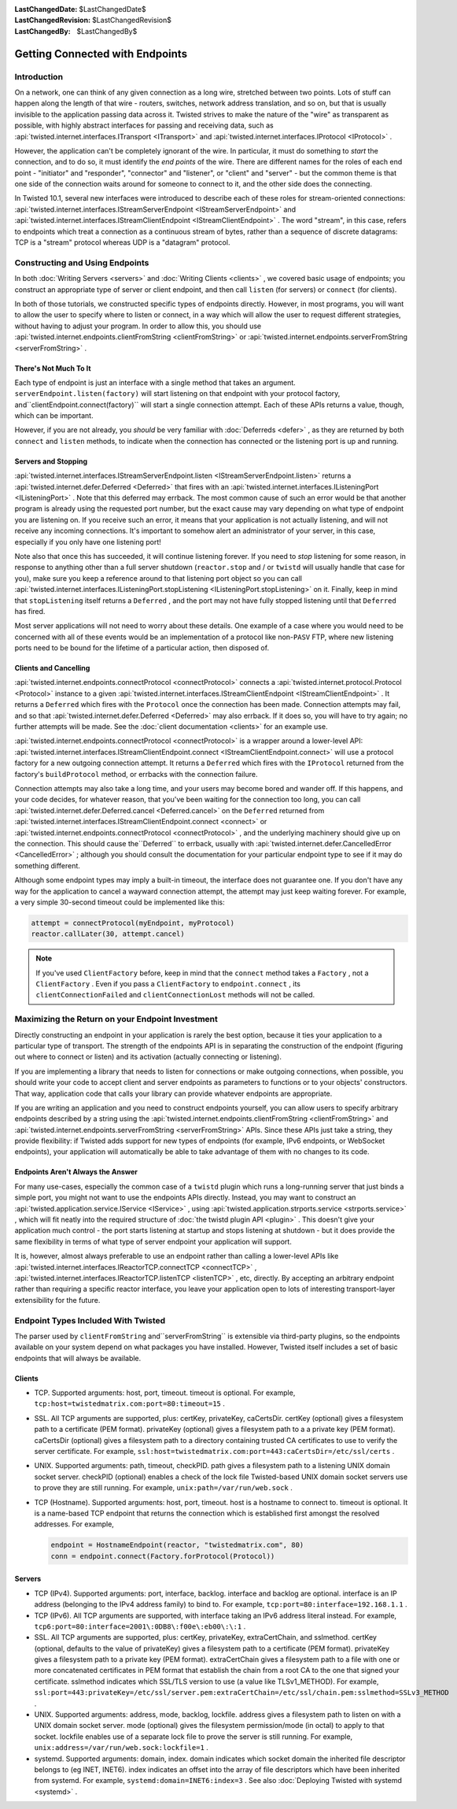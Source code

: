 
:LastChangedDate: $LastChangedDate$
:LastChangedRevision: $LastChangedRevision$
:LastChangedBy: $LastChangedBy$

Getting Connected with Endpoints
================================






Introduction
------------



On a network, one can think of any given connection as a long wire,
stretched between two points. Lots of stuff can happen along the length of
that wire - routers, switches, network address translation, and so on, but
that is usually invisible to the application passing data across it.
Twisted strives to make the nature of the "wire" as transparent as
possible, with highly abstract interfaces for passing and receiving data,
such as :api:`twisted.internet.interfaces.ITransport <ITransport>` 
and :api:`twisted.internet.interfaces.IProtocol <IProtocol>` .




However, the application can't be completely ignorant of the wire.
In particular, it must do something to *start* the connection, and
to do so, it must identify the *end points* of the wire. There are
different names for the roles of each end point - "initiator" and
"responder", "connector" and "listener", or "client" and "server" - but the
common theme is that one side of the connection waits around for someone to
connect to it, and the other side does the connecting.




In Twisted 10.1, several new interfaces were introduced to describe
each of these roles for stream-oriented connections: :api:`twisted.internet.interfaces.IStreamServerEndpoint <IStreamServerEndpoint>` and :api:`twisted.internet.interfaces.IStreamClientEndpoint <IStreamClientEndpoint>` .
The word "stream", in this case, refers to endpoints which treat a
connection as a continuous stream of bytes, rather than a sequence of
discrete datagrams: TCP is a "stream" protocol whereas UDP is a "datagram"
protocol.





Constructing and Using Endpoints
--------------------------------



In both :doc:`Writing Servers <servers>` and :doc:`Writing Clients <clients>` , we covered basic usage of
endpoints; you construct an appropriate type of server or client endpoint,
and then call ``listen`` (for servers) or ``connect`` 
(for clients).




In both of those tutorials, we constructed specific types of
endpoints directly. However, in most programs, you will want to allow the
user to specify where to listen or connect, in a way which will allow the
user to request different strategies, without having to adjust your
program. In order to allow this, you should use :api:`twisted.internet.endpoints.clientFromString <clientFromString>` or :api:`twisted.internet.endpoints.serverFromString <serverFromString>` .





There's Not Much To It
~~~~~~~~~~~~~~~~~~~~~~



Each type of endpoint is just an interface with a single method that
takes an argument. ``serverEndpoint.listen(factory)`` will start
listening on that endpoint with your protocol factory, and``clientEndpoint.connect(factory)`` will start a single connection
attempt. Each of these APIs returns a value, though, which can be important.




However, if you are not already, you *should* be very
familiar with :doc:`Deferreds <defer>` , as they are returned by
both ``connect`` and ``listen`` methods, to indicate when
the connection has connected or the listening port is up and running.





Servers and Stopping
~~~~~~~~~~~~~~~~~~~~



:api:`twisted.internet.interfaces.IStreamServerEndpoint.listen <IStreamServerEndpoint.listen>` 
returns a :api:`twisted.internet.defer.Deferred <Deferred>` 
that fires with an :api:`twisted.internet.interfaces.IListeningPort <IListeningPort>` .
Note that this deferred may errback. The most common cause of such an error
would be that another program is already using the requested port number,
but the exact cause may vary depending on what type of endpoint you are
listening on. If you receive such an error, it means that your application
is not actually listening, and will not receive any incoming connections.
It's important to somehow alert an administrator of your server, in this
case, especially if you only have one listening port!




Note also that once this has succeeded, it will continue listening
forever. If you need to *stop* listening for some reason, in
response to anything other than a full server shutdown (``reactor.stop`` 
and / or ``twistd`` will usually handle that case for you), make
sure you keep a reference around to that listening port object so you can
call :api:`twisted.internet.interfaces.IListeningPort.stopListening <IListeningPort.stopListening>` 
on it. Finally, keep in mind that ``stopListening`` itself returns
a ``Deferred`` , and the port may not have fully stopped listening
until that ``Deferred`` has fired.




Most server applications will not need to worry about these details.
One example of a case where you would need to be concerned with all of
these events would be an implementation of a protocol like non-``PASV`` 
FTP, where new listening ports need to be bound for the lifetime of a
particular action, then disposed of.





Clients and Cancelling
~~~~~~~~~~~~~~~~~~~~~~



:api:`twisted.internet.endpoints.connectProtocol <connectProtocol>` 
connects a :api:`twisted.internet.protocol.Protocol <Protocol>` 
instance to a given :api:`twisted.internet.interfaces.IStreamClientEndpoint <IStreamClientEndpoint>` . It returns
a ``Deferred`` which fires with the ``Protocol`` once the
connection has been made. Connection attempts may fail, and so
that :api:`twisted.internet.defer.Deferred <Deferred>` may also
errback. If it does so, you will have to try again; no further attempts will
be made. See the :doc:`client documentation <clients>` for an
example use.




:api:`twisted.internet.endpoints.connectProtocol <connectProtocol>` 
is a wrapper around a lower-level API: :api:`twisted.internet.interfaces.IStreamClientEndpoint.connect <IStreamClientEndpoint.connect>` will
use a protocol factory for a new outgoing connection attempt. It returns
a ``Deferred`` which fires with the ``IProtocol`` returned
from the factory's ``buildProtocol`` method, or errbacks with the
connection failure.




Connection attempts may also take a long time, and your users may become
bored and wander off. If this happens, and your code decides, for whatever
reason, that you've been waiting for the connection too long, you can
call :api:`twisted.internet.defer.Deferred.cancel <Deferred.cancel>` on
the ``Deferred`` returned from :api:`twisted.internet.interfaces.IStreamClientEndpoint.connect <connect>` 
or :api:`twisted.internet.endpoints.connectProtocol <connectProtocol>` ,
and the underlying machinery should give up on the connection. This should
cause the``Deferred`` to errback, usually with :api:`twisted.internet.defer.CancelledError <CancelledError>` ; although you should
consult the documentation for your particular endpoint type to see if it may do
something different.




Although some endpoint types may imply a built-in timeout, the
interface does not guarantee one. If you don't have any way for the
application to cancel a wayward connection attempt, the attempt may just
keep waiting forever.  For example, a very simple 30-second timeout could be
implemented like this:

.. code-block:: python

    
    attempt = connectProtocol(myEndpoint, myProtocol)
    reactor.callLater(30, attempt.cancel)





.. note::
   If you've used ``ClientFactory``  before,
   keep in mind that the ``connect``  method takes a
   ``Factory`` , not a ``ClientFactory`` .  Even if you pass a
   ``ClientFactory``  to ``endpoint.connect`` , its
   ``clientConnectionFailed``  and ``clientConnectionLost`` 
   methods will not be called.





Maximizing the Return on your Endpoint Investment
-------------------------------------------------



Directly constructing an endpoint in your application is rarely the
best option, because it ties your application to a particular type of
transport. The strength of the endpoints API is in separating the
construction of the endpoint (figuring out where to connect or listen) and
its activation (actually connecting or listening).




If you are implementing a library that needs to listen for
connections or make outgoing connections, when possible, you should write
your code to accept client and server endpoints as parameters to functions
or to your objects' constructors. That way, application code that calls
your library can provide whatever endpoints are appropriate.




If you are writing an application and you need to construct
endpoints yourself, you can allow users to specify arbitrary endpoints
described by a string using the :api:`twisted.internet.endpoints.clientFromString <clientFromString>` and :api:`twisted.internet.endpoints.serverFromString <serverFromString>` 
APIs. Since these APIs just take a string, they provide flexibility: if
Twisted adds support for new types of endpoints (for example, IPv6
endpoints, or WebSocket endpoints), your application will automatically be
able to take advantage of them with no changes to its code.





Endpoints Aren't Always the Answer
~~~~~~~~~~~~~~~~~~~~~~~~~~~~~~~~~~



For many use-cases, especially the common case of a ``twistd`` 
plugin which runs a long-running server that just binds a simple port, you
might not want to use the endpoints APIs directly. Instead, you may want to
construct an :api:`twisted.application.service.IService <IService>` , using :api:`twisted.application.strports.service <strports.service>` , which will fit
neatly into the required structure of :doc:`the twistd plugin API <plugin>` . This doesn't give your application much control - the port
starts listening at startup and stops listening at shutdown - but it does
provide the same flexibility in terms of what type of server endpoint your
application will support.




It is, however, almost always preferable to use an endpoint rather
than calling a lower-level APIs like :api:`twisted.internet.interfaces.IReactorTCP.connectTCP <connectTCP>` , :api:`twisted.internet.interfaces.IReactorTCP.listenTCP <listenTCP>` ,
etc, directly. By accepting an arbitrary endpoint rather than requiring a
specific reactor interface, you leave your application open to lots of
interesting transport-layer extensibility for the future.





Endpoint Types Included With Twisted
------------------------------------



The parser used by ``clientFromString`` and``serverFromString`` is extensible via third-party plugins, so the
endpoints available on your system depend on what packages you have installed.
However, Twisted itself includes a set of basic endpoints that will always be
available.





Clients
~~~~~~~





- TCP.  Supported arguments: host, port, timeout.  timeout is optional.  For
  example, ``tcp:host=twistedmatrix.com:port=80:timeout=15`` .
- SSL.  All TCP arguments are supported, plus: certKey, privateKey,
  caCertsDir.  certKey (optional) gives a filesystem path to a certificate (PEM
  format).  privateKey (optional) gives a filesystem path to a a private key
  (PEM format).  caCertsDir (optional) gives a filesystem path to a directory
  containing trusted CA certificates to use to verify the server certificate.
  For example,
  ``ssl:host=twistedmatrix.com:port=443:caCertsDir=/etc/ssl/certs`` .
- UNIX.  Supported arguments: path, timeout, checkPID.  path gives a
  filesystem path to a listening UNIX domain socket server.  checkPID (optional)
  enables a check of the lock file Twisted-based UNIX domain socket servers use
  to prove they are still running.  For
  example, ``unix:path=/var/run/web.sock`` .
- TCP (Hostname). Supported arguments: host, port, timeout.  host is a hostname
  to connect to.  timeout is optional.  It is a name-based TCP endpoint that
  returns the connection which is established first amongst the resolved addresses.
  For example,
  
  .. code-block:: python
  
  
      endpoint = HostnameEndpoint(reactor, "twistedmatrix.com", 80)
      conn = endpoint.connect(Factory.forProtocol(Protocol))
  
  






Servers
~~~~~~~





- TCP (IPv4).  Supported arguments: port, interface, backlog.  interface and
  backlog are optional.  interface is an IP address (belonging to the IPv4
  address family) to bind to.  For example,
  ``tcp:port=80:interface=192.168.1.1`` .
- TCP (IPv6).  All TCP arguments are supported, with interface taking an
  IPv6 address literal instead.  For example,
  ``tcp6:port=80:interface=2001\:0DB8\:f00e\:eb00\:\:1`` .
- SSL.  All TCP arguments are supported, plus: certKey, privateKey, extraCertChain, and sslmethod.
  certKey (optional, defaults to the value of privateKey) gives a
  filesystem path to a certificate (PEM format).  privateKey gives a filesystem
  path to a private key (PEM format).
  extraCertChain gives a filesystem path to a file with one or more concatenated certificates in PEM format that establish the chain from a root CA to the one that signed your certificate.
  sslmethod indicates which SSL/TLS version to use (a value like TLSv1_METHOD).
  For example, ``ssl:port=443:privateKey=/etc/ssl/server.pem:extraCertChain=/etc/ssl/chain.pem:sslmethod=SSLv3_METHOD`` .
- UNIX.  Supported arguments: address, mode, backlog, lockfile.  address
  gives a filesystem path to listen on with a UNIX domain socket server.  mode
  (optional) gives the filesystem permission/mode (in octal) to apply to that
  socket.  lockfile enables use of a separate lock file to prove the server is
  still running.  For example, ``unix:address=/var/run/web.sock:lockfile=1`` .
- systemd.  Supported arguments: domain, index.  domain indicates
  which socket domain the inherited file descriptor belongs to (eg
  INET, INET6).  index indicates an offset into the array of file
  descriptors which have been inherited from systemd.  For
  example, ``systemd:domain=INET6:index=3`` . See
  also :doc:`Deploying Twisted with systemd <systemd>` .



